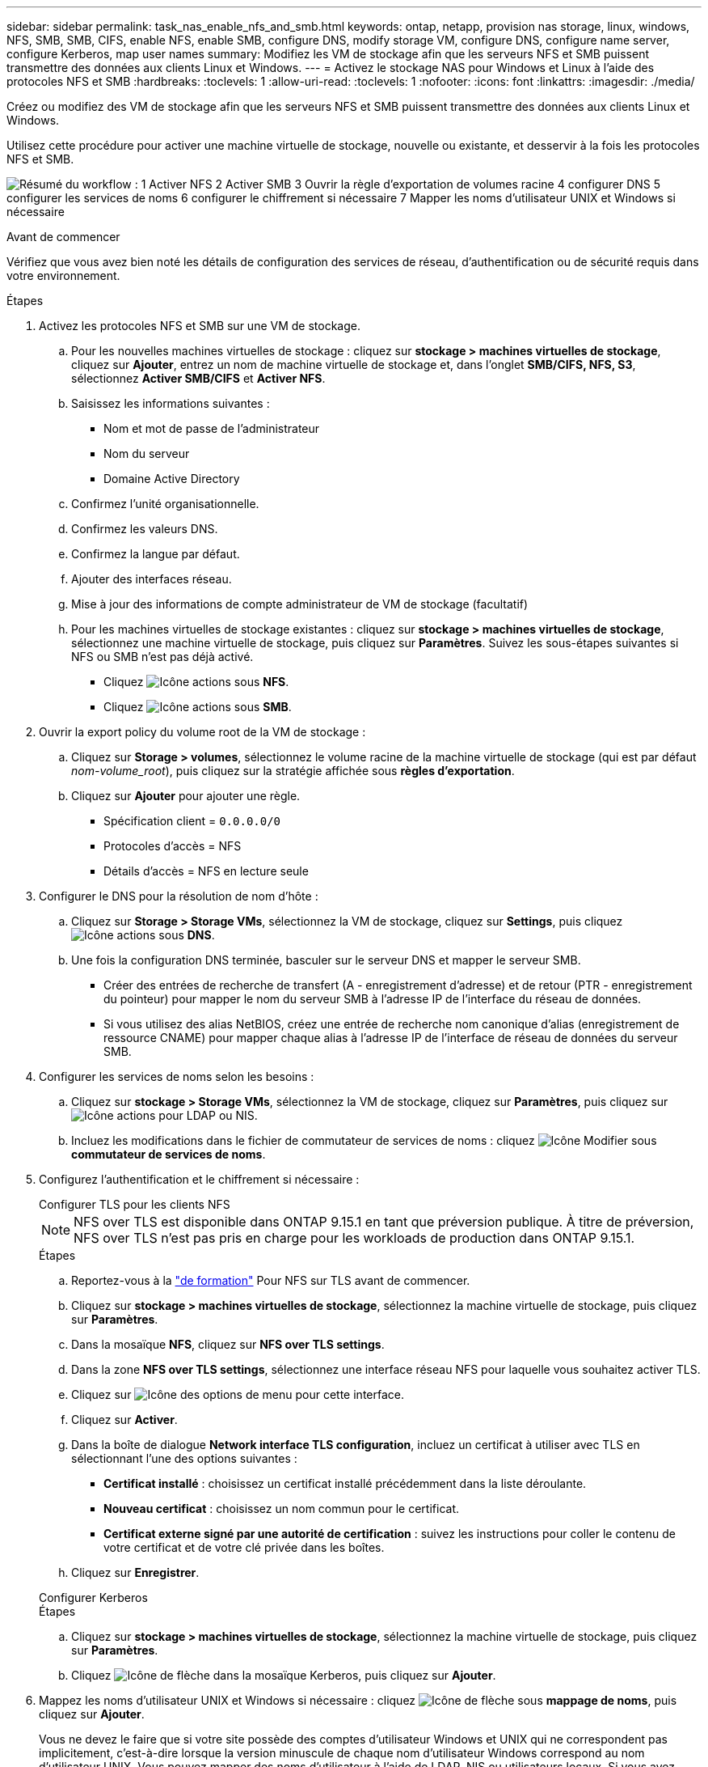 ---
sidebar: sidebar 
permalink: task_nas_enable_nfs_and_smb.html 
keywords: ontap, netapp, provision nas storage, linux, windows, NFS, SMB, SMB, CIFS, enable NFS, enable SMB, configure DNS, modify storage VM, configure DNS, configure name server, configure Kerberos, map user names 
summary: Modifiez les VM de stockage afin que les serveurs NFS et SMB puissent transmettre des données aux clients Linux et Windows. 
---
= Activez le stockage NAS pour Windows et Linux à l'aide des protocoles NFS et SMB
:hardbreaks:
:toclevels: 1
:allow-uri-read: 
:toclevels: 1
:nofooter: 
:icons: font
:linkattrs: 
:imagesdir: ./media/


[role="lead"]
Créez ou modifiez des VM de stockage afin que les serveurs NFS et SMB puissent transmettre des données aux clients Linux et Windows.

Utilisez cette procédure pour activer une machine virtuelle de stockage, nouvelle ou existante, et desservir à la fois les protocoles NFS et SMB.

image:workflow_nas_enable_nfs_and_smb.png["Résumé du workflow : 1 Activer NFS 2 Activer SMB 3 Ouvrir la règle d'exportation de volumes racine 4 configurer DNS 5 configurer les services de noms 6 configurer le chiffrement si nécessaire 7 Mapper les noms d'utilisateur UNIX et Windows si nécessaire"]

.Avant de commencer
Vérifiez que vous avez bien noté les détails de configuration des services de réseau, d'authentification ou de sécurité requis dans votre environnement.

.Étapes
. Activez les protocoles NFS et SMB sur une VM de stockage.
+
.. Pour les nouvelles machines virtuelles de stockage : cliquez sur *stockage > machines virtuelles de stockage*, cliquez sur *Ajouter*, entrez un nom de machine virtuelle de stockage et, dans l'onglet *SMB/CIFS, NFS, S3*, sélectionnez *Activer SMB/CIFS* et *Activer NFS*.
.. Saisissez les informations suivantes :
+
*** Nom et mot de passe de l'administrateur
*** Nom du serveur
*** Domaine Active Directory


.. Confirmez l'unité organisationnelle.
.. Confirmez les valeurs DNS.
.. Confirmez la langue par défaut.
.. Ajouter des interfaces réseau.
.. Mise à jour des informations de compte administrateur de VM de stockage (facultatif)
.. Pour les machines virtuelles de stockage existantes : cliquez sur *stockage > machines virtuelles de stockage*, sélectionnez une machine virtuelle de stockage, puis cliquez sur *Paramètres*. Suivez les sous-étapes suivantes si NFS ou SMB n'est pas déjà activé.
+
*** Cliquez image:icon_gear.gif["Icône actions"] sous *NFS*.
*** Cliquez image:icon_gear.gif["Icône actions"] sous *SMB*.




. Ouvrir la export policy du volume root de la VM de stockage :
+
.. Cliquez sur *Storage > volumes*, sélectionnez le volume racine de la machine virtuelle de stockage (qui est par défaut _nom-volume_root_), puis cliquez sur la stratégie affichée sous *règles d'exportation*.
.. Cliquez sur *Ajouter* pour ajouter une règle.
+
*** Spécification client = `0.0.0.0/0`
*** Protocoles d'accès = NFS
*** Détails d'accès = NFS en lecture seule




. Configurer le DNS pour la résolution de nom d'hôte :
+
.. Cliquez sur *Storage > Storage VMs*, sélectionnez la VM de stockage, cliquez sur *Settings*, puis cliquez image:icon_gear.gif["Icône actions"] sous *DNS*.
.. Une fois la configuration DNS terminée, basculer sur le serveur DNS et mapper le serveur SMB.
+
*** Créer des entrées de recherche de transfert (A - enregistrement d'adresse) et de retour (PTR - enregistrement du pointeur) pour mapper le nom du serveur SMB à l'adresse IP de l'interface du réseau de données.
*** Si vous utilisez des alias NetBIOS, créez une entrée de recherche nom canonique d'alias (enregistrement de ressource CNAME) pour mapper chaque alias à l'adresse IP de l'interface de réseau de données du serveur SMB.




. Configurer les services de noms selon les besoins :
+
.. Cliquez sur *stockage > Storage VMs*, sélectionnez la VM de stockage, cliquez sur *Paramètres*, puis cliquez sur image:icon_gear.gif["Icône actions"] pour LDAP ou NIS.
.. Incluez les modifications dans le fichier de commutateur de services de noms : cliquez image:icon_pencil.gif["Icône Modifier"] sous *commutateur de services de noms*.


. Configurez l'authentification et le chiffrement si nécessaire :
+
[role="tabbed-block"]
====
.Configurer TLS pour les clients NFS
--

NOTE: NFS over TLS est disponible dans ONTAP 9.15.1 en tant que préversion publique. À titre de préversion, NFS over TLS n'est pas pris en charge pour les workloads de production dans ONTAP 9.15.1.

.Étapes
.. Reportez-vous à la link:nfs-admin/tls-nfs-strong-security-concept.html["de formation"^] Pour NFS sur TLS avant de commencer.
.. Cliquez sur *stockage > machines virtuelles de stockage*, sélectionnez la machine virtuelle de stockage, puis cliquez sur *Paramètres*.
.. Dans la mosaïque *NFS*, cliquez sur *NFS over TLS settings*.
.. Dans la zone *NFS over TLS settings*, sélectionnez une interface réseau NFS pour laquelle vous souhaitez activer TLS.
.. Cliquez sur image:icon_kabob.gif["Icône des options de menu"] pour cette interface.
.. Cliquez sur *Activer*.
.. Dans la boîte de dialogue *Network interface TLS configuration*, incluez un certificat à utiliser avec TLS en sélectionnant l'une des options suivantes :
+
*** *Certificat installé* : choisissez un certificat installé précédemment dans la liste déroulante.
*** *Nouveau certificat* : choisissez un nom commun pour le certificat.
*** *Certificat externe signé par une autorité de certification* : suivez les instructions pour coller le contenu de votre certificat et de votre clé privée dans les boîtes.


.. Cliquez sur *Enregistrer*.


--
.Configurer Kerberos
--
.Étapes
.. Cliquez sur *stockage > machines virtuelles de stockage*, sélectionnez la machine virtuelle de stockage, puis cliquez sur *Paramètres*.
.. Cliquez image:icon_arrow.gif["Icône de flèche"] dans la mosaïque Kerberos, puis cliquez sur *Ajouter*.


--
====
. Mappez les noms d'utilisateur UNIX et Windows si nécessaire : cliquez image:icon_arrow.gif["Icône de flèche"] sous *mappage de noms*, puis cliquez sur *Ajouter*.
+
Vous ne devez le faire que si votre site possède des comptes d'utilisateur Windows et UNIX qui ne correspondent pas implicitement, c'est-à-dire lorsque la version minuscule de chaque nom d'utilisateur Windows correspond au nom d'utilisateur UNIX. Vous pouvez mapper des noms d'utilisateur à l'aide de LDAP, NIS ou utilisateurs locaux. Si vous avez deux ensembles d'utilisateurs qui ne correspondent pas, vous devez configurer le mappage de noms.


